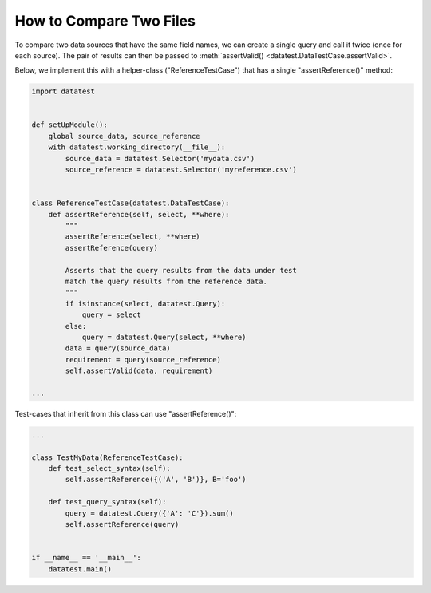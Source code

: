 
.. module:: datatest

.. meta::
    :description: How to compare data between two files.
    :keywords: compare files, datatest


########################
How to Compare Two Files
########################

To compare two data sources that have the same field names,
we can create a single query and call it twice (once for
each source). The pair of results can then be passed to
:meth:`assertValid() <datatest.DataTestCase.assertValid>`.

Below, we implement this with a helper-class ("ReferenceTestCase")
that has a single "assertReference()" method:

.. code-block:: python

    import datatest


    def setUpModule():
        global source_data, source_reference
        with datatest.working_directory(__file__):
            source_data = datatest.Selector('mydata.csv')
            source_reference = datatest.Selector('myreference.csv')


    class ReferenceTestCase(datatest.DataTestCase):
        def assertReference(self, select, **where):
            """
            assertReference(select, **where)
            assertReference(query)

            Asserts that the query results from the data under test
            match the query results from the reference data.
            """
            if isinstance(select, datatest.Query):
                query = select
            else:
                query = datatest.Query(select, **where)
            data = query(source_data)
            requirement = query(source_reference)
            self.assertValid(data, requirement)

    ...

Test-cases that inherit from this class can use "assertReference()":

.. code-block:: python

    ...

    class TestMyData(ReferenceTestCase):
        def test_select_syntax(self):
            self.assertReference({('A', 'B')}, B='foo')

        def test_query_syntax(self):
            query = datatest.Query({'A': 'C'}).sum()
            self.assertReference(query)


    if __name__ == '__main__':
        datatest.main()
